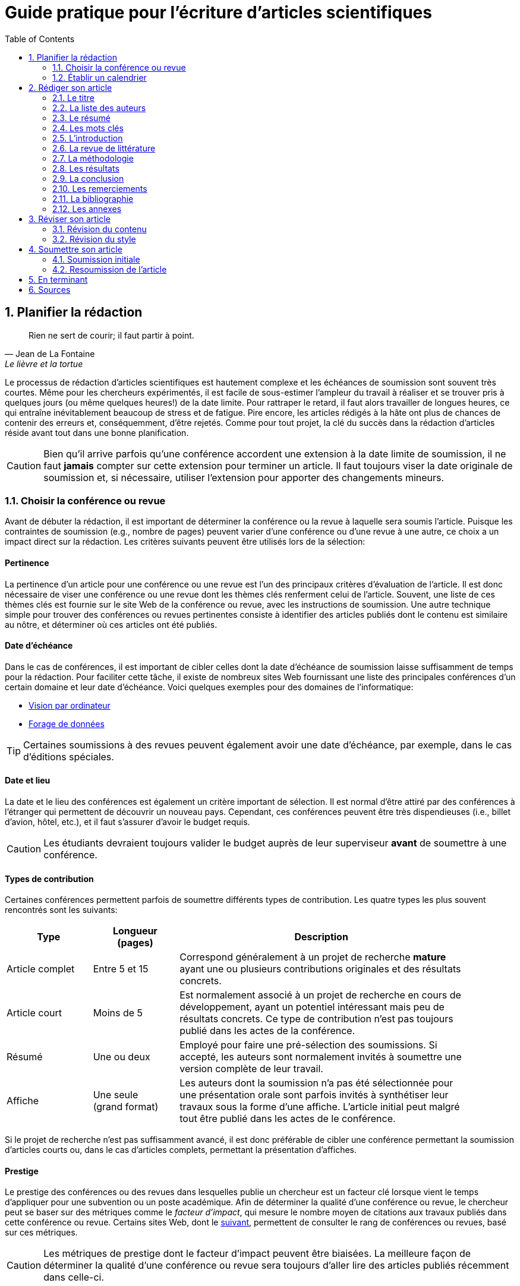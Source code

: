 = Guide pratique pour l'écriture d'articles scientifiques
:awestruct-layout: default
:awestruct-show_header: true
:imagesdir: images
:doctype: article
:icons:
:iconsdir: ../../images/icons
:toc:
:toc-placement!:

:numbered:

:homepage: http://localhost:4242

:good: image:../../images/icons/check-22.png[] &nbsp;
:bad: image:../../images/icons/no-22.png[] &nbsp;

// Hack to have the callouts work in example blocks:
:co1: image:../../images/icons/callouts/1.png[]
:co2: image:../../images/icons/callouts/2.png[]
:co3: image:../../images/icons/callouts/3.png[]
:co4: image:../../images/icons/callouts/4.png[]
:co5: image:../../images/icons/callouts/5.png[]
:co6: image:../../images/icons/callouts/6.png[]
:co7: image:../../images/icons/callouts/7.png[]
:co8: image:../../images/icons/callouts/8.png[]
:co9: image:../../images/icons/callouts/9.png[]
:co10: image:../../images/icons/callouts/10.png[]

toc::[]

== Planifier la rédaction

[[lafontaine]]
[quote, Jean de La Fontaine, Le lièvre et la tortue]
____
Rien ne sert de courir; il faut partir à point.
____

Le processus de rédaction d'articles scientifiques est hautement complexe et les échéances de soumission sont souvent très courtes. Même pour les chercheurs expérimentés, il est facile de sous-estimer l'ampleur du travail à réaliser et se trouver pris à quelques jours (ou même quelques heures!) de la date limite. Pour rattraper le retard, il faut alors travailler de longues heures, ce qui entraîne inévitablement beaucoup de stress et de fatigue. Pire encore, les articles rédigés à la hâte ont plus de chances de contenir des erreurs et, conséquemment, d'être rejetés. Comme pour tout projet, la clé du succès dans la rédaction d'articles réside avant tout dans une bonne planification.      

CAUTION: Bien qu'il arrive parfois qu'une conférence accordent une extension à la date limite de soumission, il ne faut *jamais* compter sur cette extension pour terminer un article. Il faut toujours viser la date originale de soumission et, si nécessaire, utiliser l'extension pour apporter des changements mineurs.

[[choix-conference]]
===	Choisir la conférence ou revue

Avant de débuter la rédaction, il est important de déterminer la conférence ou la revue à laquelle sera soumis l'article. Puisque les contraintes de soumission (e.g., nombre de pages) peuvent varier d'une conférence ou d'une revue à une autre, ce choix a un impact direct sur la rédaction. Les critères suivants peuvent être utilisés lors de la sélection:

:numbered!:

==== Pertinence

La pertinence d'un article pour une conférence ou une revue est l'un des principaux critères d'évaluation de l'article. Il est donc nécessaire de viser une conférence ou une revue dont les thèmes clés renferment celui de l'article. Souvent, une liste de ces thèmes clés est fournie sur le site Web de la conférence ou revue, avec les instructions de soumission. Une autre technique simple pour trouver des conférences ou revues pertinentes consiste à identifier des articles publiés dont le contenu est similaire au nôtre, et déterminer où ces articles ont été publiés. 

==== Date d'échéance

Dans le cas de conférences, il est important de cibler celles dont la date d'échéance de soumission laisse suffisamment de temps pour la rédaction. Pour faciliter cette tâche, il existe de nombreux sites Web fournissant une liste des principales conférences d'un certain domaine et leur date d'échéance. Voici quelques exemples pour des domaines de l'informatique:
====
* http://conferences.visionbib.com/Iris-Conferences.html[Vision par ordinateur]
* http://www.kdnuggets.com/meetings[Forage de données]
====

TIP: Certaines soumissions à des revues peuvent également avoir une date d'échéance, par exemple, dans le cas d'éditions spéciales.

==== Date et lieu

La date et le lieu des conférences est également un critère important de sélection. Il est normal d'être attiré par des conférences à l'étranger qui permettent de découvrir un nouveau pays. Cependant, ces conférences peuvent être très dispendieuses (i.e., billet d'avion, hôtel, etc.), et il faut s'assurer d'avoir le budget requis.

CAUTION: Les étudiants devraient toujours valider le budget auprès de leur superviseur *avant* de soumettre à une conférence. 

==== Types de contribution

Certaines conférences permettent parfois de soumettre différents types de contribution. Les quatre types les plus souvent rencontrés sont les suivants:

//.Test
[width="90%",cols="3,3,10",options="header"]
|=========================================================
| Type | Longueur +
(pages) | Description
| Article complet | Entre 5 et 15 | Correspond généralement à un projet de recherche *mature* ayant une ou plusieurs contributions originales et des résultats concrets.
| Article court | Moins de 5 | Est normalement associé à un projet de recherche en cours de développement, ayant un potentiel intéressant mais peu de résultats concrets. Ce type de contribution n'est pas toujours publié dans les actes de la conférence.
| Résumé | Une ou deux | Employé pour faire une pré-sélection des soumissions. Si accepté, les auteurs sont normalement invités à soumettre une version complète de leur travail.
| Affiche | Une seule + 
(grand format) | Les auteurs dont la soumission n'a pas été sélectionnée pour une présentation orale sont parfois invités à synthétiser leur travaux sous la forme d'une affiche. L'article initial peut malgré tout être publié dans les actes de le conférence.
|=========================================================

Si le projet de recherche n'est pas suffisamment avancé, il est donc préférable de cibler une conférence permettant la soumission d'articles courts ou, dans le cas d'articles complets, permettant la présentation d'affiches.

==== Prestige

Le prestige des conférences ou des revues dans lesquelles publie un chercheur est un facteur clé lorsque vient le temps d'appliquer pour une subvention ou un poste académique. Afin de déterminer la qualité d'une conférence ou revue, le chercheur peut se baser sur des métriques comme le __facteur d'impact__, qui mesure le nombre moyen de citations aux travaux publiés dans cette conférence ou revue. Certains sites Web, dont le http://www.journal-ranking.com[suivant], permettent de consulter le rang de conférences ou revues, basé sur ces métriques.  

CAUTION: Les métriques de prestige dont le facteur d'impact peuvent être biaisées. La meilleure façon de déterminer la qualité d'une conférence ou revue sera toujours d'aller lire des articles publiés récemment dans celle-ci.

Il faut cependant réaliser que plus une conférence ou une revue est prestigieuse, plus il est difficile de publier dans celle-ci. Ainsi, le taux d'acceptation d'une conférence permet typiquement d'évaluer son niveau. Avant de soumettre à une conférence ou une revue, il faut s'assurer que la qualité de la soumission est comparable aux travaux déjà publiés dans celle-ci. Si ce n'est pas le cas, il peut être judicieux de viser une conférence ou revue ayant un taux d'acceptation plus favorable. 
  
TIP: Il est toujours souhaitable d'avoir un ou même plusieurs plans de rechange, dans le cas où l'on dépasse la date d'échéance d'une conférence, ou si notre article n'est pas accepté à la conférence ciblée. Cependant, il faut éviter à tout prix de soumettre le même article (ou tout article similaire) à plusieurs conférences simultanément. Il est donc important d'identifier comme plan de rechange des conférences dont la date d'échéance arrive *après* la date de réponse de la conférence ciblée.    

:numbered:

[[etablir-calendrier, Établir un calendrier]]
===	Établir un calendrier

Une fois la conférence ou la revue cible choisie, l'étape suivante consiste à établir un calendrier couvrant toutes les étapes de préparation de l'article, jusqu'à la date prévue de soumission. Dans le cas d'une conférence, cette date est contrainte par l'échéance de soumission.

L'élaboration d'un article est un processus complexe qui devrait en principe débuter avant la recherche, continuer durant la recherche et se terminer après l'obtention, l'analyse et l'interprétation des résultats. Bien qu'il soit tentant de vouloir bâtir une version complète de l'article d'un seul coup, pour sauver du temps, cette approche mène souvent à un cul-de-sac, nécessitant de refaire une partie importante du travail. Dans certains cas, cela peut avoir pour conséquence de rater l'échéance de soumission. Une meilleure approche est d'élaborer l'article itérativement, chaque itération correspondant à une version de plus en plus complète de l'article et pouvant comporter une ou plusieurs des tâches suivantes:

:numbered!:

==== Recherche bibliographique

Cette tâche permet d'identifier les travaux antérieurs du domaine qui adressent la même problématique, ou dont la méthodologie proposée est similaire à la sienne. Les résultats de cette recherche serviront principalement à rédiger la revue de littérature de l'article (voir la section <<revue-litterature, Revue de littérature>>). Cependant, certaines références peuvent également servir à:

* Établir un étalon de comparaison pour évaluer sa propre approche
* Appuyer ou faciliter certains arguments utilisés dans l'article
* Motiver le cadre expérimental de l'article
* etc.

La recherche bibliographique débute normalement avant la recherche et se poursuit jusqu'à la soumission de l'article. Au début, celle-ci devrait être suffisamment large pour inclure les travaux proposant des approches complémentaires et portant sur des applications connexes. Cette recherche devrait par la suite devenir de plus en plus ciblée, de manière à restreindre la liste des références cités dans l'article.

TIP: Il est important de conserver une liste des références rencontrées durant la recherche bibliographique. Cette tâche peut être facilitée à l'aide d'outils de gestion bibliographique tels que http://endnote.com/[Endnote] ou http://www.mendeley.com/[Mendeley]. 

==== Expérimentation

À l'exception de types particuliers d'articles (e.g., _Étude de cas_ ou _Survol de littérature_), l'expérimentation est une partie centrale de tout article scientifique. Elle se fait normalement en quatre étapes:

. *Planification:*
+
L'étape de planification consiste à déterminer la méthodologie expérimentale à employer pour vérifier ses hypothèses de recherche. Dans le cas où une nouvelle approche est proposée pour un certain problème, la méthodologie expérimentale renferme typiquement les tâches suivants:
+
* Sélectionner les approches de la littérature qui serviront d'étalons de comparaison.
* Identifier les jeux de données de test (i.e., les _benchmarks_) dans la littérature ou générer ces données à partir de simulations
* Choisir les métriques employées pour évaluer la qualité des différentes approches.
* Déterminer les paramètres à utiliser pour les approches testées.  
* etc.

. *Réalisation:* 
+
La réalisation d'expériences occupe généralement une place importante dans un projet de recherche. Durant cette étape, il est important de bien suivre la plan expérimental prévu durant la planification. Bien qu'il soit tentant de modifier ce plan en fonction des résultats observés, cela risque de biaiser les résultats et mener à une conclusion erronée. 

. *Collecte des résultats:* 
+
Une fois les expériences complétées, l'étape suivante consiste à regrouper, nettoyer et restructurer les résultats en vue d'être analysés.  

. *Analyses des résultats:* 
+
Cette étape a pour objectif de valider ou infirmer les hypothèses de recherche à partir des résultats expérimentaux. Selon les observations, l'analyse permet de raffiner la méthodologie expérimentale ou proposer de nouvelles expériences. 
+
CAUTION: Une erreur souvent rencontrée dans l'analyse des résultats est de généraliser à partir d'un nombre limité d'observations. Par exemple, établir qu'une approche est meilleure qu'une autre, en se basant uniquement sur quelques exemples. Il est plutôt recommandé de valider ou infirmer un hypothèse à l'aide d'un test statistique où un niveau de confiance peut être spécifié (voir la section <<analyses-statistiques, Analyses statistiques>>).

Tout comme la recherche bibliographique, l'expérimentation devrait commencer avant la rédaction. Une stratégie pour faciliter la planification des expériences consiste à déterminer d'avance le contenu des tableaux et figures de l'article. À l'étape de rédaction, ces tableaux et figures sont ensuite produites à partir des résultats obtenus.

==== Rédaction

Comme mentionné précédemment, il est préférable d'utiliser une approche systématique de rédaction construisant l'article étape par étape, au lieu de tenter de rédiger l'article d'un seul coup. Les conseils suivants peuvent être utilisés pour faciliter la rédaction:

====
* Rédiger directement dans le gabarit de la conférence ou de la revue ciblée. Cela évitera de mauvaises surprises de mise en page. 
* Commencer par construire un squelette de l'article, identifiant ses sections, sous-sections, tableaux et figures. Ce squelette servira de guide lors de la rédaction.
* Rédiger d'abord les sections les plus faciles. Pour certaines personnes, il s'agira de l'introduction, alors que d'autres seront plus à l'aide avec la méthodologie. 
* Travailler sur une seul section de l'article à la fois.
* Écrire d'abord un brouillon sans se préoccuper du style. Une fois l'écriture commencée, éviter de revenir en arrière. La révision du brouillon se fera dans une autre étape.  
* En cas de blocage, mettre l'article de côté durant quelques jours. 
* Demander à un collègue de le relire.
* Identifier chaque version de l'article à l'aide d'un numéro ou d'une date. 
====

Le processus de rédaction sera présentée plus en détails dans la section <<rediger-article, Rédiger son article>>. 

TIP: Si le travail de rédaction est fait en équipe, il est important de déterminer d'avance les sections pour lesquelles chaque membre de l'équipe est responsable.  Par ailleurs, il est fortement recommandé d'utiliser un gestionnaire de version, tels que http://subversion.apache.org[SVN], http://www.opencvs.org[CVS] ou http://git-scm.com[Git]. Ces outils facilitent le travail collaboratif, la gestion des conflits dans les fichiers de travail, et la récupération de versions antérieures.

==== Révision

Une fois la rédaction terminée, la révision de l'article se fait en deux étapes:

. *Révision du contenu* 
+
La première étape consiste à réviser le contenu de l'article. Dans cette étape, on s'assure de valider:
+
** La pertinence et la cohérence des différentes parties de l'articles (i.e., titre, résumé, introduction, revue de littérature, méthodologie, expérimentation, discussion, conclusion)
** La clarté des contributions, de la justification de la solution proposée, et de l'analyse des résultats
** L'usage approprié des références
** La redondance du contenu
** La qualité des figures et tables
** La numération des pages
** etc.
+
. *Révision du style*: 
+
Une fois le contenu validé, on révise le style de l'article. Cela inclus, entre autres, les 
la révision 
+
** Le respect de la langue, au niveau de l'orthographe et la grammaire
** La clarté et la longueur des phrases
** La fluidité de l'enchaînement des phrases
** etc.

La révision d'articles sera couverte en détails dans la section <<reviser-article, Réviser son article>>. 

TIP: Si plusieurs personnes participent à la rédaction, le processus de révision peut être problématique. Une stratégie permettant de réduire les conflits est de réviser l'article une personne à la fois, chaque personne passant ses corrections à la suivante. Il est cependant important de déterminer l'ordre des personnes avant de procéder. Plusieurs tours peuvent être nécessaires pour effectuer toutes les corrections.

CAUTION: Il est impératif de prévoir un certain délai dans la réception des corrections des autres membres de l'équipe. Ces personnes peuvent avoir un horaire chargé qui ne permet pas de travailler immédiatement sur l'article. L'horaire des membres doit donc être considéré lorsqu'on détermine leur ordre dans le processus de révision.

==== Exemple de calendrier

Le tableau suivant montre un exemple de calendrier de préparation d'articles. Évidemment, la durée requise pour chaque tâche dépend du type d'article et de l'expérience du chercheur. 

[width="80%",cols="10,^4,^4,^3",options="header"]
|=========================================================
| Tâche | Date début +
(prévue) | Date fin +
(prévue) | Durée +
(jours)
| Recherche bibliographique (1ère itération) | 01/07/2013 | 20/09/2013 | 50
| Expérimentation (1ère itération) | 21/09/2013 | 20/10/2013 | 60
| Rédaction (1ère itération) | 21/10/2013 | 20/12/2013 | 60
| Révision (1ère itération) | 06/01/2014 | 21/01/2014 | 15
| Recherche bibliographique (2ème itération) | 22/01/2014 | 01/02/2014 | 10
| Expérimentation (2ème itération) | 02/02/2014 | 17/02/2014 | 15
| Rédaction (2ème itération) | 18/02/2014 | 28/02/2014 | 10
| Révision (2ème itération) | 01/03/2014 | 11/03/2014 | 10
| Rédaction (3ème itération) | 12/03/2014 | 22/03/2014 | 10
| Révision (3ème itération) | 23/03/2014 | 02/04/2014 | 10
| *Soumission* | 02/04/2014 | N/A | N/A
| *Date d'échéance* | 07/04/2014 | N/A | N/A
|=========================================================

:numbered:

[[rediger-article]]
== Rédiger son article

[[churchill]]
[quote, Winston Churchill]
____
L’écriture est une aventure. Au début c’est un jeu, puis c’est une amante, ensuite c’est un maître et ça devient un tyran.
____

Toute personne ayant traversé l'épreuve peut le confirmer: la rédaction d'un premier article scientifique est une des expériences les plus difficiles et frustrantes dans la carrière d'un chercheur. Synthétiser un travail complexe de recherche dans quelques pages, de manière claire et concise, peut sembler de prime abord être une tâche impossible. Heureusement, en abordant le problème une étape à la fois et de manière structurée, la rédaction d'un article devient beaucoup plus simple. De plus, le processus de rédaction deviendra, avec le temps, de plus en plus facile.

Un article scientifique est généralement composé des parties suivants: 

====
. <<titre, Un titre>>
. <<liste-auteurs, Une liste d'auteurs et leurs affiliations>> 
. <<mots-cles, Une liste de mots-clés>>
. <<resume, Un résumé>>
. <<introduction, Une introduction>>
. <<revue-litterature, Une revue de littérature>>
. <<methodologie, Une méthodologie>>
. <<resultats, Une présentation des résultats expérimentaux>>
. <<conclusion, Une conclusion>>
. <<remerciements, Un court paragraphe de remerciements>> 
. <<bibliographie, Une liste de références bibliographiques>>
. <<annexes, Une série d'annexes>>
====
  
Le corps de l'article est normalement composé des parties allant de l'introduction à la conclusion. Ces parties correspondent typiquement à des sections séparées et présentées dans cet ordre, répondant chacune à une question différente:
    
[width="80%",cols="2,4",options="header"]
|=========================================================
| Section | Question
| *Introduction* | Quelles sont les motivations et les contributions des auteurs?
| *Revue de littérature* | Quels travaux antérieurs portent sur le même sujet?
| *Méthodologie* | Qu'ont fait les auteurs?
| *Résultats* | Qu'ont trouvé les auteurs?
| *Conclusion* | Que signifient les résultats obtenus par les auteurs?
|=========================================================

Bien que l'article soit divisé en plusieurs sections, il devrait se lire comme un tout et suivre une ligne droite, établie par l'objectif ou l'hypothèse de recherche.

TIP: La forme et le contenu d'un article peut varier selon la nature de la recherche et la publication visée. Par exemple, un article de type _Survol de littérature_ contient typiquement une longue revue de littérature et peut ne pas avoir de méthodologie ni de résultats expérimentaux. De même, un article de revue est généralement plus long qu'un article de conférence, et les parties portant sur la méthodologie et la validation expérimentales sont souvent plus détaillées.

TIP: Lorsque l'espace est limité, la revue de littérature peut parfois être faite dans l'introduction de l'article, en autant qu'elle soit présentée après la problématique. Cette approche est également envisageable lorsque la contribution principale de l'article est une amélioration des techniques existantes de la littérature. En revanche, certains auteurs préfèrent mettre la revue de littérature juste avant la conclusion, de manière à ne pas briser le flot dans la présentation de ses propres travaux.    

[[titre]]
===	Le titre

Un bon titre devrait décrire adéquatement le contenu de l'article, sans être trop long ni trop court. Les consignes suivantes peuvent être employées lors de la sélection du titre:

====
* Choisir un titre permettant d'attirer l'attention du lecteur et susciter son intérêt.
* Viser entre 10 et 12 mots.
* Utiliser des mots qui mettent en valeur le domaine ou l'application de la recherche, ainsi son originalité.
* Choisir des mots susceptibles d'être les mots clés d'une requête dans un engin de recherche. Par exemple, les mots clés standards d'une application ou d'une approche. 
* Éviter les mots inutiles tels ``__Observations on__'' ou ``__A study of__''.
* Éviter les abréviations ni de symboles.
* Éviter les qualificatifs tels que ``__better__'' ou ``__improved__''.
====

Prenons l'exemple d'un article ayant les caractéristiques suivantes:

[width="100%", cols="4,8"]
|=========================================================
| *Problème / application principal(e)* | Reconnaissance d'activités à partir de trajectoires
| *Caractéristiques clés* | 

Modélisation des trajectoire par représentation creuse (_sparse representation_) +
Apprentissage dynamique du dictionnaire de trajectoires

| *Contributions principales* | La méthode proposée s'adapte automatiquement aux changements dans les activités observées, ce qui la rend robuste aux environnements dynamiques  
|=========================================================      

Le titre suivant est un mauvais choix, car il n'offre aucune d'information sur le contexte et les contributions de la recherche:

// .Un mauvais choix de titre
====
{bad} *A better method for recognizing activities*
====

De plus, ce titre utilise la forme ``__recognizing activities__'' au lieu de la forme standard ``__activity recognition__ '', typiquement employée pour identifier les travaux de ce domaine. Un autre mauvais exemple est le titre suivant:

====
{bad} *Investigating the usefulness of using sparse representation and dictionary learning for the problem of activity recognition in dynamic environments*
====

Bien qu'il n'ait pas les problèmes de l'exemple précédent, ce titre renferme beaucoup de mots inutiles. Un meilleur titre serait, par exemple, le suivant: 

====
{good} *Dynamic activity recognition based on sparse representation and dictionary learning*
====

Ainsi, ce titre renseigne le lecteur sur l'application (i.e., _activity recognition_), l'approche proposée (i.e., _sparse representation_ avec _dictionary learning_), et la contribution de la recherche (i.e., _dynamic_). 

Des astuces de style peuvent également être utilisées pour rendre un titre plus intéressant, comme dans l'exemple suivant:

====
{good} *SARA: A dynamic activity recognition approach using sparse representation and dictionary learning*
====

////

TIP: Pour que l'article puisse être trouvé à partir d'une requête non-spécifique dans un moteur de recherche (i.e., une requête ne visant pas directement l'article), éviter les mots trop génériques ou trop spécifiques. Ainsi, les mots trop génériques risquent d'engendrer trop de résultats à une requête contenant ces mots. À l'opposé, les mots trop spécifiques limitent les chances de l'article d'être retrouvé à l'aide d'une requête portant sur un thème plus général (e.g., une approche ou une application).
////

TIP: Certains revues ou conférences exigent également un titre courant (_running title_) qui sera imprimé au bas ou haut de chaque page de l'article. Le titre courant est une version écourtée du titre principal, et a normalement entre 30 et 50 caractères.

[[liste-auteurs]]
=== La liste des auteurs

Si l'article comporte plusieurs co-auteurs, il est nécessaire de déterminer l'ordre dans lequel apparaît leur nom dans l'article. En apparence banale, cette décision peut être source de conflit car l'ordre des auteurs est souvent associé à l'importance de leur contribution dans le travail. En particulier, une plus grande reconnaissance est traditionnellement donnée au premier auteur de la liste, ce qui peut avantager cet auteur lors de l'application à des subventions ou un poste académique.

La règle utilisée pour déterminer l'ordre des auteurs peut varier d'une équipe de recherche à une autre, et cet ordre est normalement choisi par la personne à la tête de l'équipe. Les règles les plus souvent rencontrées sont les suivantes:

Ordre de contribution::
Les auteurs sont listés selon leur contribution dans la préparation de l'article ou le financement de la recherche, allant de la plus grande contribution à la moindre. Certains superviseur vont intentionnellement mettre un étudiant comme premier auteur, car la reconnaissance associée à ce rôle est plus importante pour l'étudiant que pour eux-mêmes. 

Ordre alphabétique::
Pour éviter les conflits, certaines personnes vont préférer mettre les auteurs en ordre alphabétique de leur nom de famille. Cette règle est également employée pour les articles ayant un grand nombre d'auteurs. 
// Évidemment, les personnes dont le nom famille commence par la lettre \'__A__' trouverons cette règle particulièrement intéressante...

Autres ordres::
D'autres règles peuvent également être employées pour déterminer l'ordre des auteurs, par exemple, selon leur affiliation (e.g., université, département, etc.) ou leur rôle (e.g., étudiant, superviseur, co-superviseur, etc.)

CAUTION: Comme toujours, il est important de consulter son superviseur, ainsi que les autres co-auteurs, dans cette décision.

[[resume]]
=== Le résumé

Le résumé (i.e., __abstract__ en anglais) joue un rôle essentiel dans un article. D'une part, il sert à susciter l'intérêt du lecteur et lui convier rapidement la nature du travail. Un bon résumé incitera le lecteur à lire l'article au complet, tandis qu'un résumé mal rédigé aura l'effet inverse. D'autre part, alors que l'accès à l'article complet est souvent limité, le résumé est normalement disponible sans restriction.        

Un bon résumé devrait être une version condensée de l'article, suivant la même structure que l'article et faisant ressortir les points principaux de chacune de ses sections. Voici quelques consignes à suivre lors de la rédaction du résumé: 
====
* Le résumé doit mentionner clairement les éléments suivants:
+
** Le contexte et la problématique de recherche.
** Les objectifs et les contributions principales.
** Les étapes principales de la méthodologie (e.g., cadre expérimental, approche d'analyse, etc.).
** Les résultats les plus importants et les conclusions.
+
* Le résumé doit souligner clairement l'aspect original et innovateur du travail.
// * Le passé devrait normalement être employé dans la rédaction
* Le résumé doit respecter les contraintes de longueur imposées par la revue ou le système de soumission (typiquement entre 150 et 250 mots).
* Le résumé doit être indépendant de l'article, et devrait pouvoir se lire sans avoir à consulter ce dernier.
* Le résumé ne doit pas contenir de références à la littérature, aux figures ou aux tableaux de l'article.
* Le résumé ne doit pas contenir d'acronymes ou d'abréviations, sauf si elles sont connues et standards.
====

Revenant à notre exemple précédent, on pourrait proposer le résumé suivant: 

====
{good} *Abstract:* +
{co1} Activity recognition is essential to many pervasive computing applications related to surveillance, assisted living, healthcare and human-computer interfaces. {co2} So far, research in this field has focused on small static environments, which allow only well-defined activities. However, several important applications are set in large-scale environments, such as factories or hospitals, where activities can be complex and emerging behaviors are common. {co3} In this paper, we propose a novel approach based on sparse representation to recognize activities from spatio-temporal data. Using an online dictionary learning strategy, this approach can adapt to changes in dynamic environments, making it more robust than existing methods. {co4} To assess the usefulness of our approach, we evaluated its performance on four real-life datasets, and compared it to that of state-of-the-art methods based on Hierarchical Hidden Markov Models and Gaussian Mixture Models. {co5} Results of these experiments showed our approach to be more accurate than existing methods on the tested datasets.
====

Ce résumé peut être décomposé comme suit:

<1> Contexte de recherche
<2> Problématique de recherche
<3> Contributions principales
<4> Méthodologie expérimentale
<5> Résultats et conclusion    

TIP: Bien que le résumé soit au début de l'article, cette partie devrait normalement être rédigée *en dernier*. Une technique pour aider la rédaction de cette partie est la suivante. On commence d'abord par identifier les phrases les plus importantes de chaque section. On forme ensuite un paragraphe avec ces phrases, en respectant leur ordre dans l'article. Enfin, on révise le paragraphe en retirant ou ajoutant des mots, de manière à rendre le tout cohérent et clair.

[[mots-cles]]
=== Les mots clés

La plupart des conférences ou revues exigent les auteurs de fournir une liste de 3 à 10 mots clés qui serviront à classifier et indexer l'article. Tout comme le titre, le choix de cette liste est importante car elle permettra aux lecteurs de trouver l'article plus facilement, à partir d'une requête reliée au même thème dans un engin de recherche. Suivez ces consignes pour le choix des mots clés:

====
* Ne pas séparer les mots composés formant une seule unité sémantique. Par exemple, on mettrait le mot composé *_data mining_* dans la liste, au lieu des mots *_data_* et *_mining_* séparément. 
* Inclure *tous* les mots (simples ou composés) importants du titre et du résumé. Dans certains cas, il peut également être pertinent d'inclure les mots importants du titre de la revue ou de la conférence, par exemple, le mot composé *_machine learning_* pour la conférence _International Conference on Machine Learning_.
* Utiliser le pluriel pour les mots clés désignant un élément quantifiable. Ainsi, on préfèrera *_networks_* à *_network_*.
* Éviter les abréviations et les acronymes non standards. Pour les d'acronymes standards, on peut également également ajouter la forme épelée de l'acronyme comme un mot composé. Par exemple, on mettrait l'acronyme *_SVM_* et le mot composé *_Support Vector Machines_* comme deux mots clés séparés.
* Ne pas lier, si possible, les mots composés par un trait d'union. Par exemple, mettre *_knowledge management_* au lieu de *_knowledge-management_*.
* Respecter les contraintes de la conférence ou revue (e.g., nombre minimum et maximum de mots clés, lettres minuscules ou majuscules, ordre alphabétique ou importance, etc.).
====

En se basant sur ces consignes, on pourrait identifier les six mots clés suivants:

====
{good} *Mots clés*: data mining, activity recognition, sparse representation, dictionary learning, dynamic environments, spatio temporal data 
====

TIP: Une stratégie pour identifier des mots clés pertinents est d'aller consulter ceux utilisés dans les articles similaires au sien.

[[introduction]]
=== L’introduction

Étant la première section rencontrée par le lecteur, l'introduction peut avoir un impact important sur sa perception de l'ensemble du travail. Une introduction mal rédigée, ou dans laquelle les motivations, objectifs ou contributions de la recherche ne sont pas clairement décrits, laissera une mauvaise impression au lecteur. Il est donc important d'accorder un soin particulier à cette section.

Une bonne introduction contient typiquement les parties suivantes:

:numbered!:

==== Contexte
L'introduction commence normalement par une présentation générale du contexte (e.g., domaine, application, processus, etc.) dans lequel s'insère la recherche. Le rôle de cette partie est double. Tout d'abord, elle permet d'amener naturellement le lecteur vers la problématique spécifique de recherche. Ensuite, elle sert à motiver la recherche en décrivant l'importance de son contexte.


Par exemple, la présentation du contexte pourrait se faire comme suit:

====
{good} In recent years, the field of pervasive computing has attracted a growing amount of interest, due to its numerous applications in surveillance, assisted living, healthcare and human-computer interfaces [1]. In many pervasive computing systems, the task of recognizing human activities plays a key role *...*
====

La référence [1] correspondrait typiquement un article général ou un survol de littérature sur le domaine de l'informatique ubiquitaire (i.e., _pervasive computing_).


==== Problématique

Une fois le contexte général établi, il faut identifier plus précisément le problème ou la question spécifique à la recherche. Par exemple, il peut s'agir d'une limitation des approches existantes, d'une application nouvelle ou différente, d'une question ouverte, etc. Une fois de plus, il faut bien insister sur l'importance du problème visé ou la question visée par la recherche, pour ne pas qu'elle soit perçue comme simpliste ou inutile.

Voici un exemple de problématique:

====
{good} Although various activity recognition methods have been proposed, most of them are constrained to small static environments in which only a few well-defined activities are allowed. This constitutes a significant limitation, as several important applications are set in large-scale environments with complex activities and emerging behaviors. As mentioned in [2], activity recognition in dynamic environments is a highly complex problem for which no satisfying solution exists *...*
====

Dans ce cas, la référence [2] est employée pour justifier l'importance du problème de recherche.

==== Contributions

La partie suivante sert à décrire l'approche proposée pour répondre au problème ou à la question de recherche. L'objectif n'est pas de décrire en détails cette approche (cela sera fait dans la section <<methodologie, Méthodologie>>) mais plutôt de présenter ses grandes lignes, en mettant l'accent sur ses *avantages* et *aspects innovateurs*.

Par exemple:

====
{good} To address this problem, we propose a novel approach based on sparse representation and dictionary learning. In this approach, a dictionary of trajectories is created from training data. The activity corresponding to a test trajectory is then predicted by computing... 

Our approach differs from existing activity recognition methods in two important ways. First, it uses an original sparse representation model, which is both efficient and flexible. Also, by using dictionary learning, our approach can adapt dynamically to changes *...*
====

==== Plan de l'article

Il est commun de terminer l'introduction en présentant la structure du reste de l'article, comme dans l'exemple suivant:

====
{good} The rest of this paper is as follows. In the next section, we present a summary of relevant literature on activity recognition. We then describe the details of our proposed approach *...*
====

TIP: L'introduction est, pour plusieurs, la partie de l'article la plus difficile à rédiger. Cela s'explique par le fait suivant: en étant la majorité du temps concentré sur les détails de sa recherche (e.g., implémentation de la solution, analyse des résultats, etc.) il est facile de perdre de vue les motivations, hypothèses et objectifs initiaux de cette recherche. Pour faciliter la  rédaction, il est donc nécessaire de prendre un certain recul et de considérer la recherche dans son ensemble.

CAUTION: Dans un article complet, l'introduction ne devrait pas faire une revue de la littérature. Seules les références nécessaires à la motivation de la recherche sont nécessaires.

:numbered:

[[revue-litterature]]
===	La revue de littérature

Comme l'indique son nom, cette section sert à présenter les principaux travaux de la littérature portant sur le même sujet que l'article. L'objectif n'est pas de faire un survol complet des travaux d'un domaine, tel que fait dans un article de type _Survol de littérature_, mais plutôt de situer les contributions de l'article par rapport aux travaux antérieurs. Cette section permet également de démontrer au lecteur sa connaissance du domaine. 

Respectez les consignes suivantes lors de la rédaction de la revue de littérature:

====
* Se concentrer sur les travaux récents, si possibles considérés comme l'état de l’art pour le problème ciblé.
* Se limiter à des publications de qualité, dans des revues ou conférences réputées. Cela implique qu'il faut *lire* les articles référés!
* Structurer les travaux de manière cohérente, par exemple, selon leur approche proposée ou leur application. 
* Identifier les avantages et limitations respectives des travaux cités.
* Si les mêmes auteurs ont publiés plusieurs articles sur le même sujet, citer uniquement le travail le plus récent. 
====

L'exemple suivant illustre certaines de ces consignes:

====
{good} The problem of recognizing actvities from spatio-temporal data has been the focus of several research works. Methods proposed for this problem can be divided in two broad categories: methods based on a probabilistic generative model and pattern-based methods *...* 

In [3], Aras et al. present a generative framework, based on Hierchical Hidden Markov Models (HHMM), to identify the activites of elderly people in a nursing home *...* Due to its ability to learn high-level activities, this approach obtained a higher accuracy than the standard HMM model *...* However, as pointed out in [4], transition-based models like HHMM are often sensitive to variations in the set of activities *...*
====

TIP: Utilisez des outils tels que _Google Scholar_ pour faciliter la recherche de références. Ces outils permettent de limiter la recherche aux travaux récents en spécifiant une année minimale. Par ailleurs, le nombre de références, affiché par ces outils, peut être utilisé pour identifier les travaux les plus importants d'un domaine.

CAUTION: Une revue de littérature trop générale ou n'incluant pas les travaux considérés comme l'état de l'art est un motif fréquent de rejet d'un article.

[[methodologie]]
===	La méthodologie

Cette section constitue normalement le noyau central de l'article. C'est dans celle-ci qu'on explique en détails les principaux éléments de sa recherche, les étapes de sa réalisation, ainsi que l'approche expérimentale utilisée pour valider ses hypothèses. 

:numbered!:

==== Structure et titres

La méthodologie est très souvent la section la plus longue et la plus complexe d'un article. Elle renferme normalement plusieurs sous-sections et il n'est pas rare d'avoir même des _sous_-sous-sections. Il est donc important d'être structuré dans sa présentation, de sorte que le lecteur puisse suivre et comprendre chacune de ses parties, sans avoir à revenir en arrière ou lire une autre section.

Pour faciliter la tâche du lecteur, il est nécessaire de choisir des titres significatifs pour les sous-sections. Un bon titre devrait donner une idée précise sur le contenu de la sous-section, en utilisant le moins possible de mots. 

Par exemple, le titre suivant décrit bien le contenu de la section, mais est trop long:
====
{bad} *The process of learning our model using training data*
====

Un titre plus court mais informatif serait le suivant:
====
{good} *Learning the model*
====

==== Notation

Les articles scientifiques utilisent souvent des symboles mathématiques pour identifier les différentes variables, constantes, paramètres, etc. de la méthode de recherche. L'utilisation de tels symboles permet de grandement simplifier l'écriture, mais peu également confondre le lecteur, en particulier si ce dernier n'est pas familier avec la notation employée.

Pour faciliter le plus possible la lecture, il faut s'assurer de bien présenter la notation au début de la méthodologie. Cela correspond à:

* Spécifier les règles générales de notation. Par exemple, il est commun d'utiliser une lettre majuscule pour désigner une matrice, une lettre minuscule en gras pour un vecteur, et une lettre minuscule pour un scalaire
* Définir chacun des symboles employés dans la méthodologie, en spécifiant son type (e.g., nombre entier positif, matrice _m_ x _n_ de nombre réels, etc.) et son rôle (e.g., méta-paramètre du modèle, variable représentant un certain élément du modèle, etc.)

Lorsque la notation renferme un grand nombre de symboles, celle-ci peut être synthétisée sous la forme d'un tableau. Par exemple:

[width="80%",cols="^1,6",options="header"]
|=========================================================
| Symbol | Definition
|   _D_  | An _n_ x _l_ matrix representing the dictionary of training trajectories
|   _n_  | The number of training trajectories
|   _l_  | The length of a training trajectory 
| *...*  |  *...*
|=========================================================

==== Cadre théorique

Avant de décrire en détail sa méthode de recherche, il peut être nécessaire de présenter le cadre théorique sur lequel s'appuie cette méthode. Ce dernier est composé de principes généraux reconnus dans le domaine, qui sont utilisés ou adaptés dans sa propre méthode. L'objectif du cadre théorique est double:

. Motiver son propre travail en le reliant à des concepts reconnus
. Alléger la présentation de sa méthode en référant à des travaux utilisant ces mêmes concepts

Par exemple, le cadre théorique pourrait contenir une technique reconnue sur laquelle se base l'approche proposée dans l'article:
====
{good} We first present the sparse reconstruction model on which is based our proposed approach. In this model, a signal _y_ is represented as a sparse linear combination of training signals in a dictionary _D_, known as _atoms_. This model can be expressed as follows : *...* The task of finding the combination coefficients in this model is known as _basis pursuit denoising_ [5] *...*
====

==== Description de la méthode

Une fois la notation et le cadre théorique présentés, on peut ensuite décrire sa propre méthode de recherche. Selon la nature de la recherche, cette description peut contenir les éléments suivants:
 
* Les principales étapes de la méthodologie (e.g., analyse, conception, implémentation, etc.).
* Les composantes majeures du système, ainsi que leur rôle, propriétés, etc.
* Les processus de calcul sous la forme d'algorithmes.
* Les caractéristiques théoriques de la méthode (e.g., bornes théoriques sur la complexité en temps de calcul, l'espace mémoire, la performance, etc.).

Les conseils suivants sont à considérer dans la description de la méthode

====
* Pour faciliter la compréhension du lecteur, présenter les principes généraux de la méthode avant ses détails. Par exemple, on peut illustrer la méthode à l’aide d’un schéma conceptuel et décrire les différentes composantes de ce schéma.
* S’assurer que le lecteur a tous les détails nécessaires pour reproduire les travaux décrits dans l'article.
* Justifier ses choix d'analyse, conception, etc. à l'aide d'arguments théoriques (e.g., preuve mathématique) ou de principes reconnus. Citer des travaux de la littérature si nécessaire.
* Aligner le contenu de cette partie avec les objectifs et contributions de recherche présentés dans l'introduction. La principale contribution devrait ainsi occuper une partie plus importante que les contributions mineures. 
====

==== Protocole expérimental

Le nombre de travaux de recherche augmentant sans cesse, la validation expérimentale de ces travaux devient de plus en plus importante. Conséquemment, même si un article a des contributions originales et de bons résultats, celui-ci peut quand même être refusé si son protocole expérimental est incomplet ou inadéquat. 

Un bon protocole expérimental devrait ainsi avoir les deux propriétés suivantes:

Reproductibilité::
Comme pour la description de la méthode, il est essentiel de fournir tous les détails nécessaires pour répéter les expériences décrites dans l'article et obtenir les mêmes résultats ou conclusions. Cela peut inclure:
+
====
* Les données utilisées dans les expériences, la nature de ces données et leurs sources. Si ces données proviennent de simulations, décrire le processus et les paramètres utilisés pour les générer.
* L'environnement dans lequel les expériences ont été réalisés. Par exemple, si les tests ont été réalisés par des moyens informatiques, spécifier leurs caractéristiques matérielles et logicielles (e.g., nombre de processeurs et leur cadence, quantité de mémoire vive, langage de programmation, etc.).
* Les différentes approches testées, ainsi que les valeurs des paramètres employées durant les tests.
* Les métriques employées pour évaluer la validité des approches testées.
====
+
Pertinence::
Une propriété tout aussi importante du protocole expérimental est sa pertinence. Des caractéristiques communes aux protocoles pertinents sont les suivantes:
+
====
* Les données correspondent bien (e.g., taille, complexité, etc.) à celles pouvant être rencontrées dans l'application de la recherche.
* Les approches utilisées comme étalons de comparaison sont considérées comme l'état-de-l'art.
* La procédure pour déterminer les paramètres des méthodes testées est non-biaisée, pour ne pas avantager certaines méthodes.
* Les métriques d'évaluation sont standards pour le problème visé. 
====

TIP: Dans certains cas, la description du protocole expérimental est faite dans la même section que la présentation des résultats.

CAUTION: Assurez-vous de toujours respecter les principes de confidentialité et d'éthique dans la présentation de ses travaux.

:numbered:

[[resultats]]
=== Les résultats

Le rôle de cette section est de présenter ses principaux résultats et d'analyser ceux-ci en fonction des questions et hypothèses de sa recherche. Les résultats sont normalement présentés sous la forme de tableaux et figures, dont la séquence respecte un ordre logique. Par exemple, cette séquence pourrait correspondre à différentes expériences, chacune visant une certaine question de recherche ou servant à étudier une certaine propriété de l'approche proposée. Le texte de cette section devrait suivre cette même séquence et, en référant aux tableaux et figures, souligner les résultats nécessaires pour répondre aux questions et hypothèses de recherche.

CAUTION: Tous les résultats importants doivent être inclus dans la présentation, même ceux qui paraissent défavorables ou aller à l'encontre des hypothèses de recherche. Un chercheur qui omet volontairement certains résultats peut ainsi perdre sa crédibilité. En revanche, une approche honnête, qui expose les résultats négatifs et tente de les expliquer, sera souvent récompensée.

:numbered!:

==== Tableaux et figures

Après avoir lu le titre et le résumé d'un article, plusieurs lecteurs vont souvent aller consulter directement ses tableaux et figures pour décider s'il vaut la peine d'être lu ou non. Ces tableaux et figures doivent donc être visuellement intéressants et faciles à comprendre sans avoir à se référer au texte. Voici d'autres consignes à suivre lors de l'élaboration de ses tableaux et figures: 

====
* Se limiter aux tableaux et figures reliés directement aux objectifs, questions et hypothèses de recherche.

* Ne pas utiliser de tableaux ou de figures si leur contenu peut être présenté facilement dans le texte.

* Créer pour chaque tableau ou figure une légende qui, sans être trop longue, permet de comprendre son contenu sans avoir à se référer au texte.

* Mettre la légende au dessus des tableaux et en dessous des figures.   

* S'assurer que *tous* les tableaux et figures sont cités dans le texte, et que qu'ils sont numérotés selon leur ordre de citation. 

* En référant à un tableau ou une figure spécifique dans le texte, mettre la première lettre en majuscule. Par exemple: ``__As shown in Figure 1 ...__'' ou ``__See Table 1 for ...__''.

* Éviter les tableaux et figures qui dépassent la largeur ou la hauteur permise.

* Si le contenu d'un tableau ou d'une figure provient d'un autre article, citer cet article. Si une figure est reproduite intégralement, *s'assurer d'avoir la permission du détenteur des droits d'auteur* de cette figure.

* Utiliser le plus souvent possible une figure pour illustrer les schémas complexes, au lieu d'expliquer en mots ces schémas (i.e., _une image vaut mille mots_). 

* Choisir un tableau au lieu d'une figure si la valeur exacte d'un résultat est plus importante que sa tendance ou les relations qu'il exprime.

* Ordonner, si possible, les colonnes et rangées d'un tableau selon une séquence logique.

* Choisir des titres pour les colonnes et/ou de rangées des tableaux qui mettent en évidence leur rôle.

* Éviter le plus possible les lignes horizontales ou verticales à l'intérieur d'un tableau.

* Produire les graphiques et illustrations à l'ordinateur, jamais à la main. 
 
* Mettre toute explication détaillé d'une figure dans sa légende, non pas directement dans la figure.

* Ne pas utiliser de couleurs pour distinguer les éléments d'une figure (e.g., les courbes d'une graphiques) car l'article pourrait être imprimé en noir et blanc. Distinguer plutôt ces éléments à l'aide de styles différents (e.g., lignes pointillées, polices différentes, etc.).

* Utiliser des titres informatifs pour identifier les axes d'un graphique. Si nécessaire, préciser les unités des axes à côté de ces titres.
====

TIP: Les articles dont la mise-en-page est à double colonne autorisent souvent de mettre les tableaux plus larges en mode simple colonne. 

TIP: Si l'article contient beaucoup de résultats sous la forme de tableaux et figures, il peut être préférable de mettre une partie de ces résultats en annexe afin d'alléger le texte. On laisse typiquement dans le corps de l'article les résultats plus importants, ou bien un résumé des résultats en annexe (e.g., moyenne sur l'ensemble des jeux de données testés).

[[analyses-statistiques]]
==== Analyses statistiques

Les résultats doivent toujours être interprétés de manière objective, sans extrapoler ou chercher des conclusions non-supportées par ceux-ci. Ainsi, un lecteur devraient normalement pouvoir arriver à ces conclusions par lui-même, si on lui présente ces résultats objectivement. 

Une conclusion qui semble apriori supportée par les résultats peut cependant s'avérer erronée si elle ne possède pas la signification statistique requise. Cette erreur est souvent rencontrée dans la comparaison de différentes approches, où une approche est déclarée la meilleure si sa performance moyenne sur un certain nombre de tests est plus grande que celle des autres approches. Or, si le nombre de tests est très petit, ces résultats peuvent être en grande partie dus au hasard.
 
Pour éviter ce genre d'erreurs, il est recommandé d'utiliser un test d'hypothèse statistique. Pour réaliser un tel test, il faut tout d'abord formuler une hypothèse (dite _hypothèse nulle_) en lien avec la question que l'on tente répondre. Par exemple:

====
*Hypothèse:* {nbsp} La méthode _A_ et la méthode _B_ ont des performances égales.
====
 
Cette hypothèse correspond à une statistique qui est estimée à partir d'un échantillon. Dans l'exemple précédent, la statistique serait l'écart des performances moyennes (supposée être nulle si les méthodes sont équivalentes), et l'échantillon correspond aux tests sur lesquels on compare les méthodes. Ensuite, on vérifie que la valeur estimée tombe dans un certain intervalle de confiance, correspondant typiquement à 95% de la probabilité (i.e., _p-valeur_ de 0.05). Si cette valeur est à l'extérieur de l'intervalle, on peut alors rejeter l'hypothèse. 

CAUTION: Cela ne signifie pas qu'une méthode est meilleure qu'une autre, mais plutôt que cette conclusion est très probable. 

Le test de l'exemple précédent, connu sous le nom de _test-t pairé_, permet de conclure avec un certain niveau de confiance que les performances de deux méthodes ne sont pas équivalentes. Cependant, ce test ne nous permet pas de déterminer laquelle des deux méthodes est la meilleure. Pour cela, il faut utiliser un test unilatéral (_one-tailed test_) qui considère uniquement la probabilité que la valeur estimée soit d'un certain côté de la valeur espérée (zéro dans l'exemple). 

Le http://abacus.bates.edu/~ganderso/biology/resources/statistics.html[document suivant] explique plus en détails comment faire des tests d'hypothèses.

:numbered:

[[conclusion]]
===	La conclusion

La conclusion sert à faire résumé des objectifs, contributions et résultats principaux de la recherche. Cette section comporte typiquement les trois parties suivantes.

:numbered!:

==== Rappel des objectifs et contributions

La conclusion commence souvent par un bref rappel des objectifs et contributions de la recherche. Même si ces éléments ont déjà été énoncés dans l'introduction, ceux-ci ont pu être oubliés durant la lecture de l'article. De plus, ayant maintenant lu l'article, le lecteur est maintenant en mesure de mieux comprendre et apprécier ces objectifs et contributions.

Cette partie est normalement très courte (2 ou 3 phrases). Par exemple:

====
{good} We presented a new approach to recognize activites in large-scale and dynamic environments. By using sparse representation, this approach can model complex activities with only a few trainging examples, and adpat to changes in these activites. A dictionary learning strategy was also proposed to make the model more efficient and robust to emerging behaviors.
====

==== Résumé des résultats clés et principales conclusions

La partie suivante permet de réponde aux questions de recherche ou évaluer l'atteinte des objectifs, en soulignant les résultats clés de l'article et ses principales conclusions. Cette partie devrait adresser les questions suivantes:

====
* Est-ce que les résultats permettent de répondre aux questions de recherche ou confirmer ses hypothèses?
* Comment les résultats se comparent-ils avec ceux de la littérature?
* Si certains résultats vont à l'encontre des hypothèses initiales de recherche, comment peut-on expliquer ces résultats?
* À la lumière des résultats, quelles sont les forces, faiblesses et limitations de la recherche ou la méthode proposée? 
* Quelles sont les principales implications des résultats?
====

Voici un exemple pour cette partie:

====
{good} We evaluated the performance of our approach using different real-life datasets and compared it to state-of-the-art methods based on Hierarchical Hidden Markov Models and Gaussian Mixture Models. On all tested datasets, our approach obtained a 15% higher accuracy than *...* In particular, more significant improvements were observed in datasets containing complex and dynamic activites, thus confirming our hypothesis *...* In some cases, however, the proposed dictionary learning technique can lead to overfitting. We believe this is due to *...* 
====

TIP: Les lecteurs (et arbitres) apprécient généralement les auteurs capables de reconnaître les faiblesses de leur travail, autant que ses forces. Un article peut ainsi perdre sa crédibilité si le lecteur découvre une faiblesse ou une limitation non mentionnée dans celui-ci.

TIP: Selon sa longueur, la discussion des résultats peut également être faite dans une section séparée.

==== Travaux futurs

Il est coutume de terminer la conclusion en suggérant des travaux futurs pour répondre aux nouvelles questions soulevés par la recherche ou à des questions complémentaires. Si le travail décrit dans l'article s'insère dans projet de recherche à plusieurs, on peut également mentionner quelle sera l'étape suivante à réaliser. 

Par exemple:

====
{good} As future work, we would like to investigate other dictionary learning strategies to improve the efficiency of our approach when *...*
====

:numbered:

[[remerciements]]
=== Les remerciements

Entre la conclusion et les références, on peut insérer un court paragraphe pour remercier les personnes (autres que les auteurs) et organismes ayant aidé à la réalisation du travail. Des contributions pouvant être reconnues sont:

====
* Un conseil ou une aide ayant eu un impact significatif sur l'avancement ou la valeur scientifique du travail. Dans le cas d'un article de journal, cela peut inclure les suggestions offertes par les arbitres.
 
* Du financement provenant d'un organisme publique ou privé.

* Des données utilisées dans les expériences, qui ont été fournies par d'autres chercheurs, un organisme, ou une entreprise.

* L'implémentation d'une méthode développée par d'autres chercheurs, sous la forme d'un programme ou de code source, ainsi que toute aide pour comprendre cette méthode
==== 

Voici un exemple de remerciements:

====
{good} *Acknowledgements:* The authors would like to thank Dr. Sarah Lapuerta for providing us with her implementation of the algorithm ARAS and for her help on how to use this algorithm.
==== 
    
TIP: Dans certaines conférences ou journaux, les organismes de financement sont parfois mentionnés en début d'article, souvent avec les affiliations des auteurs.

CAUTION: Il faut s'assurer d'obtenir la permission d'une personne ou d'un organisme avant d'inclure son nom dans les remerciements.  

[[bibliographie]]
=== La bibliographie

La bibliographie d'un article renferme la liste des articles, rapports techniques, thèses et autres publications citées dans cet articles. Les consignes suivantes sont à considérer lors de l'élaboration de cette partie:

====
* Se limiter aux références ayant un lien direct avec le travail décrit dans l'article. Sauf pour les articles de type _Survol de littérature_, un article ne devrait pas avoir plus de 40 références.

* S'assurer que chaque référence est bien citée dans le texte de l'article.

* Respecter le style imposé par la conférence ou la revue (e.g., ACM, APA, IEEE, etc.). Un style spécifie entre autres:
** L'ordre des références (e.g., alphabétique, citation, etc.) dans la bibliographie.
** Le format de la citation dans le texte. Par exemple, [1] ou (Aras et al. 2006).
** Le format pour le nom des d'auteurs (e.g., _S. Aras_ ou _Aras, S._).
** etc.

* Éviter si possible de citer des travaux non publiés. Identifier les articles acceptés mais non publiés avec la mention ``__in press__'' ou ``__forthcoming__''.

* Ne pas citer les communications personnelles, sauf si elles renferment des informations essentielles, non disponibles ailleurs. Demander l'autorisation de l'auteur avant d'inclure ce type de références.
====

// NOTE: ADDED A SPACE AFTER __ TO AVOID SYNTAX HIGHLIGhTING BUG. REMOVE SPACE WHEN FINISHED
TIP: Pour sauver de l'espace, il est commun d'abrévier les titres de conférences ou de revue. Par exemple, on pourrait utiliser ``__Proc. IEEE Int. Conf. Robot. Autom. (ICRA)__'' au lieu de ``__Proceedings of the IEEE International Conference on Robotics and Automation (ICRA)__ ''. Certains organismes comme IEEE fournissent une http://www.ieee.org/documents/ieeecitationref.pdf[liste d'abréviations standards] à employer dans les références.  

[[annexes]]
=== Les annexes

Un article peut parfois avoir une ou plusieurs annexes, situés à la toute fin, qui présentent certains éléments importants (e.g., résultats sous la forme de tableaux ou figures, diagrammes, preuves mathématiques, etc.), mais non essentiels à la compréhension de l'article. Ce genre d'annexes se retrouvent la plupart du temps dans les articles de revue, où les contraintes de longueur sont moins restrictives.

Voici quelques consignes à suivre pour les annexes:

====
* Mettre en annexe seulement les tableaux ou figures qui *ne sont pas essentielles* à la compréhension de l'article. On ne devrait pas avoir à consulter une annexe durant la lecture de l'article. 

* Pour ne pas briser la mise en page, considérer de mettre en annexe les tableaux ou figures de grandes dimensions.

* S'assurer de bien référer aux annexes dans ce corps de l'article et, si possible, fournir une courte description de ces annexes dans le texte.
====

[[reviser-article]]
== Réviser son article

[quote, Emmanuel Kant,]
____
Une proposition incorrecte est forcément fausse, mais une proposition correcte n’est pas forcément vraie.
____

La révision est une étape essentielle mais souvent négligée dans l'élaboration d'un article. Un article sans fautes, bien structuré et facile à comprendre aura de meilleures chances d'être accepté et, par la suite, cité par d'autres articles. Souvent, la révision d'un article est faite en deux étapes. On commence d'abord par réviser le contenu d'un article, de son titre jusqu'aux références et annexes. Une fois cette étape complétée, on améliore ensuite l'article en révisant son style. 

=== Révision du contenu

Pour identifier des lacunes ou améliorations potentielles au contenu de l'article, on peut poser les questions suivantes:

====
* Le titre est-il précis, succint et intéressant? 

* Les mots clés sont-ils standards et indexables? 

* Le résumé met-il en valeur l'originalité du travail? Fait-il une bonne synthèse des différentes parties de l'article? 

* L'introduction motive-t-elle bien le travail? Énonce-t-elle clairement les contributions, hypothèses et questions de recherche? Le plan de l'article y est-il présenté?

* La méthodologie est-elle suffisamment détaillée pour permettre de reproduire le travail et ses résultats?

* La présentation des résultats est-elle structurée et en lien avec les objectifs et questions de la recherche? Peut-on facilement vérifier et comparer ces résultats? Le texte de l'article concorde-t-il avec ces résultats?

* Peut-on supprimer un tableau ou une figure de l'article sans nuire à sa compréhension? Est-il préférable de présenter un certain tableau sous la forme d'un graphique ou vice-versa? Les tableaux et figures sont-ils tous cités dans le texte? La légende permet-elle de comprendre leur contenu sans avoir à lire le texte?

* La discussion/conclusion interprète-t-elle correctement les résultats? Les résultats permettent-ils de répondre aux questions de recherche? Les résultats sont-ils statistiquement significatifs?

* Les références sont-elles toutes citées dans le texte? Manque-t-il certaines références essentielles? Peut-on en supprimer?

* La longueur de l'article est-t-elle appropriée? Certaines informations sont-elles répétées inutilement à plusieurs endroits? 

* Les pages sont-elles toutes numérotées?
====

=== Révision du style

Une fois satisfaits du contenu de l'article, on s'attarde ensuite à réviser son style. Cette étape de révision est également très importante car elle permet de rendre l'article plus intéressant à lire et plus simple à comprendre. Les modifications suivantes sont à considérer lors de cette étape:

====
* Retirer les phrases ou mots inutiles.

* Découper les phrases trop longues (e.g., phrases subordonnées) en plusieurs phrases courtes. 

* Lorsque possible, reformuler les phrases employant la voix passive (e.g., ``__It was observed that__'') pour quelles soient en voix active (e.g., ``__We observed that__''). Utiliser les pronoms personnels ``__We__'' ou ``__I__'' si nécessaire.

* Remplacer les expressions inutilement complexes (e.g., ``__has the capacity to__'') par des formes plus simples (e.g., ``__can__'').

* S'assurer que chaque phrase a un sujet et un verbe et que le verbe s'accorde avec le sujet.

* Reformuler les phrases se terminant par une préposition (e.g., ``__with__'', ``__by__'', ``__for__'', etc.).

* Employer le _passé simple_ en décrivant les travaux réalisés. Le _présent_ peut être utilisé pour les énoncés généraux (e.g., ``__Anomaly detection is a complex task ... __'').

* Mettre l'action dans le verbe au lieu du sujet (e.g., ``We measured the performance'' au lieu de ``__Measurements of the performance were made__'' ).
 
* Remplacer les groupes nominaux complexes (e.g., ``__sparse model parameter learning__'') par des formes moins ambigües (e.g., ``__learning the parameters of the sparse model__'').

* Éviter les abréviations sauf si elles sont standards.

* Éviter les mots référant à un sexe particulier (e.g., ``__The user then selects__'' au lieu de ``__He then selects__'').

* Ne pas confondre les orthographes _américaines_ (e.g., ``__behavior__'') et _anglaise_ (e.g., ``__behaviour__'').
====

Pour plus d'informations sur cet aspect de la rédaction, se référer au {homepage}/fr/guide_style[Guide de style] .

==	Soumettre son article

=== Soumission initiale

À COMPLÉTER

====
* Suivre les directives
* S'assurer de respecter les contraintes nombre de pages
* S'assurer de respecter les contraintes de mise en page
* Entrer les noms des auteurs, co-auteurs, adresses
* Respecter les contraintes d'anonymat (double blind)
* Prévoir le temps nécessaire pour inscrire l'information
* Nécessite par fois l'inscription des co-auteurs au système (leur ID)
* S'assurer de recevoir une confirmation et un numéro d'article (pour références externes)
* S'assurer de l'heure de soumission (fuseau horaire)
====

===	Resoumission de l'article

À COMPLÉTER

== En terminant

À COMPLÉTER

== Sources

À COMPLÉTER

http://abacus.bates.edu/~ganderso/biology/resources/writing/HTWsections.html

////
* Baker P.N. How to set about writing your first paper. In: O’Brien PMS, Pipkin FB, eds.
Introduction to research methodology for specialists and trainees. London, Royal College
of Obstetricians and Gynaecologists Press, 1999: 225–230.

* Byrne DW. Publishing your medical research paper. Baltimore, Lippincott Williams &
Wilkins, 1998.

* Crowley P. Corticosteroids prior to pre-term delivery, (updated January 1996). Cochrane
Database of Systemic Reviews. London, BMJ Books, 1996.

* DeLacey G, Record C, Wade J. How accurate are quotations and references in medical
journals. British Medical Journal, 1985, 291: 884–886.

* Docherty M, Smith R.. The case for structuring the discussion of scientific papers (editorial).
British Medical Journal, 1999, 318:1224–1225.

* Forgacs J. How to write a review. In: Hall GM, ed. How to write a paper, 2nd edition.
London, BMJ Books, 1998: 77–82.

* Greenhalgh T. How to read a paper: the basics of evidence-based medicine. London,
BMJ Books, 1997:122; 119–123.

* Hall GM, ed. How to write a paper, 2nd edition. London, BMJ Books, 1998.

* Halsy MJ. Revising prose structure and style. In: Hall GM, ed. How to write a paper. 2nd
edition. London, BMJ Books, 1998: 109–136.

* Herod JJO. How to prepare a thesis. In: O’Brien PMS, Pipkin FB, eds. Introduction to
research methodology for specialists and trainees. London, Royal College of Obstetricians
and Gynaecologists Press, 1999: 241–247.

* Hill B. The reason for writing. British Medical Journal, 1965, 2:870.

* Huth EJ. How to write and publish papers in the medical sciences. 2nd edition. Baltimore,
Williams & Wilkins, 1990.

////
